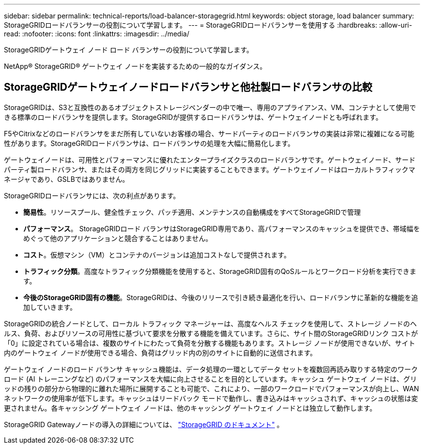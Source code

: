---
sidebar: sidebar 
permalink: technical-reports/load-balancer-storagegrid.html 
keywords: object storage, load balancer 
summary: StorageGRIDロードバランサーの役割について学習します。 
---
= StorageGRIDロードバランサーを使用する
:hardbreaks:
:allow-uri-read: 
:nofooter: 
:icons: font
:linkattrs: 
:imagesdir: ../media/


[role="lead"]
StorageGRIDゲートウェイ ノード ロード バランサーの役割について学習します。

NetApp® StorageGRID® ゲートウェイ ノードを実装するための一般的なガイダンス。



== StorageGRIDゲートウェイノードロードバランサと他社製ロードバランサの比較

StorageGRIDは、S3と互換性のあるオブジェクトストレージベンダーの中で唯一、専用のアプライアンス、VM、コンテナとして使用できる標準のロードバランサを提供します。StorageGRIDが提供するロードバランサは、ゲートウェイノードとも呼ばれます。

F5やCitrixなどのロードバランサをまだ所有していないお客様の場合、サードパーティのロードバランサの実装は非常に複雑になる可能性があります。StorageGRIDロードバランサは、ロードバランサの処理を大幅に簡易化します。

ゲートウェイノードは、可用性とパフォーマンスに優れたエンタープライズクラスのロードバランサです。ゲートウェイノード、サードパーティ製ロードバランサ、またはその両方を同じグリッドに実装することもできます。ゲートウェイノードはローカルトラフィックマネージャであり、GSLBではありません。

StorageGRIDロードバランサには、次の利点があります。

* *簡易性*。リソースプール、健全性チェック、パッチ適用、メンテナンスの自動構成をすべてStorageGRIDで管理
* *パフォーマンス*。  StorageGRIDロード バランサはStorageGRID専用であり、高パフォーマンスのキャッシュを提供でき、帯域幅をめぐって他のアプリケーションと競合することはありません。
* *コスト*。仮想マシン（VM）とコンテナのバージョンは追加コストなしで提供されます。
* *トラフィック分類*。高度なトラフィック分類機能を使用すると、StorageGRID固有のQoSルールとワークロード分析を実行できます。
* *今後のStorageGRID固有の機能*。StorageGRIDは、今後のリリースで引き続き最適化を行い、ロードバランサに革新的な機能を追加していきます。


StorageGRIDの統合ノードとして、ローカル トラフィック マネージャーは、高度なヘルス チェックを使用して、ストレージ ノードのヘルス、負荷、およびリソースの可用性に基づいて要求を分散する機能を備えています。さらに、サイト間のStorageGRIDリンク コストが「0」に設定されている場合は、複数のサイトにわたって負荷を分散する機能もあります。ストレージ ノードが使用できないが、サイト内のゲ​​ートウェイ ノードが使用できる場合、負荷はグリッド内の別のサイトに自動的に送信されます。

ゲートウェイ ノードのロード バランサ キャッシュ機能は、データ処理の一環としてデータ セットを複数回再読み取りする特定のワークロード (AI トレーニングなど) のパフォーマンスを大幅に向上させることを目的としています。キャッシュ ゲートウェイ ノードは、グリッドの残りの部分から物理的に離れた場所に展開することも可能で、これにより、一部のワークロードでパフォーマンスが向上し、WAN ネットワークの使用率が低下します。キャッシュはリードバック モードで動作し、書き込みはキャッシュされず、キャッシュの状態は変更されません。各キャッシング ゲートウェイ ノードは、他のキャッシング ゲートウェイ ノードとは独立して動作します。

StorageGRID Gatewayノードの導入の詳細については、 https://docs.netapp.com/us-en/storagegrid/["StorageGRID のドキュメント"^] 。
